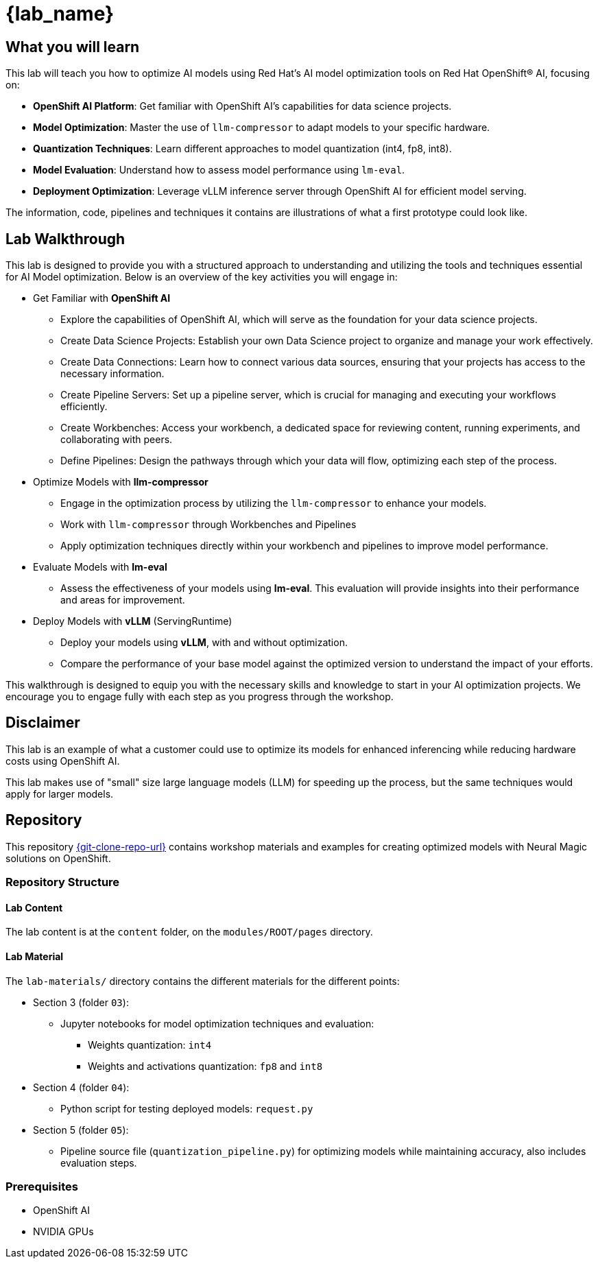 = {lab_name}

[.lead]
== What you will learn

[.highlight]
This lab will teach you how to optimize AI models using Red Hat's AI model optimization tools on Red Hat OpenShift(R) AI, focusing on:

* **OpenShift AI Platform**: Get familiar with OpenShift AI's capabilities for data science projects.
* **Model Optimization**: Master the use of `llm-compressor` to adapt models to your specific hardware.
* **Quantization Techniques**: Learn different approaches to model quantization (int4, fp8, int8).
* **Model Evaluation**: Understand how to assess model performance using `lm-eval`.
* **Deployment Optimization**: Leverage vLLM inference server through OpenShift AI for efficient model serving.


The information, code, pipelines and techniques it contains are illustrations of what a first prototype could look like.

== Lab Walkthrough

This lab is designed to provide you with a structured approach to understanding and utilizing the tools and techniques essential for AI Model optimization. Below is an overview of the key activities you will engage in:

* Get Familiar with *OpenShift AI*
  ** Explore the capabilities of OpenShift AI, which will serve as the foundation for your data science projects.
  ** Create Data Science Projects: Establish your own Data Science project to organize and manage your work effectively.
  ** Create Data Connections: Learn how to connect various data sources, ensuring that your projects has access to the necessary information.
  ** Create Pipeline Servers: Set up a pipeline server, which is crucial for managing and executing your workflows efficiently.
  ** Create Workbenches: Access your workbench, a dedicated space for reviewing content, running experiments, and collaborating with peers.
  ** Define Pipelines: Design the pathways through which your data will flow, optimizing each step of the process.

* Optimize Models with *llm-compressor*
  ** Engage in the optimization process by utilizing the `llm-compressor` to enhance your models.
  ** Work with `llm-compressor` through Workbenches and Pipelines
  ** Apply optimization techniques directly within your workbench and pipelines to improve model performance.

* Evaluate Models with *lm-eval*
  ** Assess the effectiveness of your models using *lm-eval*. This evaluation will provide insights into their performance and areas for improvement.

* Deploy Models with *vLLM* (ServingRuntime)
  ** Deploy your models using *vLLM*, with and without optimization.
  ** Compare the performance of your base model against the optimized version to understand the impact of your efforts.

This walkthrough is designed to equip you with the necessary skills and knowledge to start in your AI optimization projects. We encourage you to engage fully with each step as you progress through the workshop.

== Disclaimer

This lab is an example of what a customer could use to optimize its models for enhanced inferencing while reducing hardware costs using OpenShift AI.

This lab makes use of "small" size large language models (LLM) for speeding up the process, but the same techniques would apply for larger models.

== Repository

This repository link:{git-clone-repo-url}[window=_blank] contains workshop materials and examples for creating optimized models with Neural Magic solutions on OpenShift.

=== Repository Structure

==== Lab Content

The lab content is at the `content` folder, on the `modules/ROOT/pages` directory.

==== Lab Material

The `lab-materials/` directory contains the different materials for the different points:

* Section 3 (folder `03`):
** Jupyter notebooks for model optimization techniques and evaluation:
*** Weights quantization: `int4`
*** Weights and activations quantization: `fp8` and `int8`
* Section 4 (folder `04`):
** Python script for testing deployed models: `request.py`
* Section 5 (folder `05`):
** Pipeline source file (`quantization_pipeline.py`) for optimizing models while maintaining accuracy, also includes evaluation steps.

=== Prerequisites

* OpenShift AI
* NVIDIA GPUs
